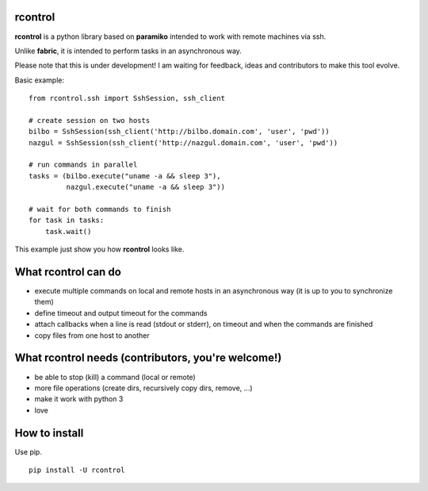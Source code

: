 **rcontrol**
============

**rcontrol** is a python library based on **paramiko** intended to work
with remote machines via ssh.

Unlike **fabric**, it is intended to perform tasks in an asynchronous way.

Please note that this is under development! I am waiting for feedback,
ideas and contributors to make this tool evolve.

Basic example: ::

  from rcontrol.ssh import SshSession, ssh_client

  # create session on two hosts
  bilbo = SshSession(ssh_client('http://bilbo.domain.com', 'user', 'pwd'))
  nazgul = SshSession(ssh_client('http://nazgul.domain.com', 'user', 'pwd'))

  # run commands in parallel
  tasks = (bilbo.execute("uname -a && sleep 3"),
           nazgul.execute("uname -a && sleep 3"))

  # wait for both commands to finish
  for task in tasks:
      task.wait()

This example just show you how **rcontrol** looks like.


What **rcontrol** can do
========================

* execute multiple commands on local and remote hosts in an asynchronous way
  (it is up to you to synchronize them)

* define timeout and output timeout for the commands

* attach callbacks when a line is read (stdout or stderr), on timeout and
  when the commands are finished

* copy files from one host to another


What **rcontrol** needs (contributors, you're welcome!)
=======================================================

* be able to stop (kill) a command (local or remote)

* more file operations (create dirs, recursively copy dirs, remove, ...)

* make it work with python 3

* love


How to install
==============

Use pip. ::

  pip install -U rcontrol
